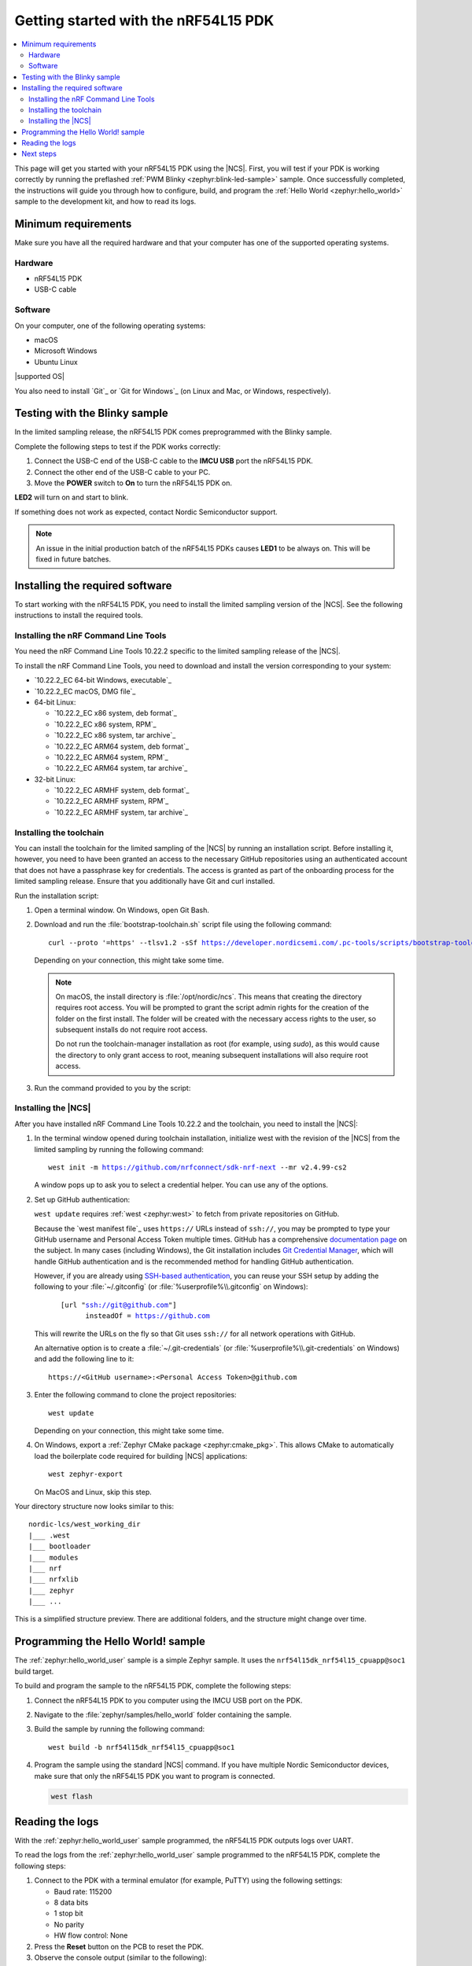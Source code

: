 .. _ug_nrf54l15_gs:

Getting started with the nRF54L15 PDK
#####################################

.. contents::
   :local:
   :depth: 2

This page will get you started with your nRF54L15 PDK using the |NCS|.
First, you will test if your PDK is working correctly by running the preflashed :ref:`PWM Blinky <zephyr:blink-led-sample>` sample.
Once successfully completed, the instructions will guide you through how to configure, build, and program the :ref:`Hello World <zephyr:hello_world>` sample to the development kit, and how to read its logs.

.. _ug_nrf54l15_gs_requirements:

Minimum requirements
********************

Make sure you have all the required hardware and that your computer has one of the supported operating systems.

Hardware
========

* nRF54L15 PDK
* USB-C cable

Software
========

On your computer, one of the following operating systems:

* macOS
* Microsoft Windows
* Ubuntu Linux

|supported OS|

You also need to install `Git`_ or `Git for Windows`_ (on Linux and Mac, or Windows, respectively).

.. _ug_nrf54l15_gs_test_sample:

Testing with the Blinky sample
******************************

In the limited sampling release, the nRF54L15 PDK comes preprogrammed with the Blinky sample.

Complete the following steps to test if the PDK works correctly:

1. Connect the USB-C end of the USB-C cable to the **IMCU USB** port the nRF54L15 PDK.
#. Connect the other end of the USB-C cable to your PC.
#. Move the **POWER** switch to **On** to turn the nRF54L15 PDK on.

**LED2** will turn on and start to blink.

If something does not work as expected, contact Nordic Semiconductor support.

.. note::
   An issue in the initial production batch of the nRF54L15 PDKs causes **LED1** to be always on.
   This will be fixed in future batches.

.. _nrf54l15_gs_installing_software:

Installing the required software
********************************

To start working with the nRF54L15 PDK, you need to install the limited sampling version of the |NCS|.
See the following instructions to install the required tools.

.. _nrf54l15_install_commandline:

Installing the nRF Command Line Tools
=====================================

You need the nRF Command Line Tools 10.22.2 specific to the limited sampling release of the |NCS|.

To install the nRF Command Line Tools, you need to download and install the version corresponding to your system:

* `10.22.2_EC 64-bit Windows, executable`_
* `10.22.2_EC macOS, DMG file`_
* 64-bit Linux:

  * `10.22.2_EC x86 system, deb format`_
  * `10.22.2_EC x86 system, RPM`_
  * `10.22.2_EC x86 system, tar archive`_

  * `10.22.2_EC ARM64 system, deb format`_
  * `10.22.2_EC ARM64 system, RPM`_
  * `10.22.2_EC ARM64 system, tar archive`_

* 32-bit Linux:

  * `10.22.2_EC ARMHF system, deb format`_
  * `10.22.2_EC ARMHF system, RPM`_
  * `10.22.2_EC ARMHF system, tar archive`_

Installing the toolchain
========================

You can install the toolchain for the limited sampling of the |NCS| by running an installation script.
Before installing it, however, you need to have been granted an access to the necessary GitHub repositories using an authenticated account that does not have a passphrase key for credentials.
The access is granted as part of the onboarding process for the limited sampling release.
Ensure that you additionally have Git and curl installed.

Run the installation script:

1. Open a terminal window.
   On Windows, open Git Bash.
#. Download and run the :file:`bootstrap-toolchain.sh` script file using the following command:

   .. parsed-literal::
      :class: highlight

      curl --proto '=https' --tlsv1.2 -sSf https://developer.nordicsemi.com/.pc-tools/scripts/bootstrap-toolchain.sh | NCS_TOOLCHAIN_VERSION=v2.4.99-cs2 sh

   Depending on your connection, this might take some time.

   .. note::
      On macOS, the install directory is :file:`/opt/nordic/ncs`.
      This  means that creating the directory requires root access.
      You will be prompted to grant the script admin rights for the creation of the folder on the first install.
      The folder will be created with the necessary access rights to the user, so subsequent installs do not require root access.

      Do not run the toolchain-manager installation as root (for example, using `sudo`), as this would cause the directory to only grant access to root, meaning subsequent installations will also require root access.

#. Run the command provided to you by the script:

   .. tabs::

      .. tab:: Windows

            Run the following command in Git Bash:

            .. parsed-literal::
               :class: highlight

               c:/nordic-lcs/nrfutil.exe toolchain-manager launch --terminal --chdir "c:/nordic-lcs/west_working_dir" --ncs-version v2.4.99-cs2

            This opens a new terminal window with the |NCS| toolchain environment, where west and other development tools are available.
            Alternatively, you can run the following command::

               c:/nordic-lcs/nrfutil.exe toolchain-manager env --as-script

            This gives all the necessary environmental variables you need to copy-paste and execute in the same terminal window to be able to run west directly there.

            .. caution::
               When working with the limited sampling release, you must always use the terminal window where the west environmental variables have been called.

            If you run into errors during the installation process, delete the :file:`.west` folder inside the :file:`C:\\nordic-lcs` directory, and start over.

            We recommend adding the path where nrfutil is located to your environmental variables.

      .. tab:: Linux

            Run the following command in your terminal:

            .. parsed-literal::
               :class: highlight

               $HOME/nordic-lcs/nrfutil toolchain-manager launch --shell --chdir "$HOME/nordic-lcs/west_working_dir" --ncs-version v2.4.99-cs2

            This makes west and other development tools in the |NCS| toolchain environment available in the same shell session.

            .. caution::
               When working with west in the limited sampling release version of |NCS|, you must always use this shell window.

            If you run into errors during the installation process, delete the :file:`.west` folder inside the :file:`nordic-lcs` directory, and start over.

            We recommend adding the path where nrfutil is located to your environmental variables.

      .. tab:: macOS

            To install the required tools, complete the following steps:

            .. ncs-include:: develop/getting_started/index.rst
               :docset: zephyr
               :dedent: 6
               :start-after: .. _install_dependencies_macos:
               :end-before: group-tab:: Windows

            Ensure that these dependencies are installed with their versions as specified in the :ref:`Required tools table <req_tools_table>`.
            To check the installed versions, run the following command:

            .. parsed-literal::
               :class: highlight

                brew list --versions

.. _nrf5l15_install_ncs:

Installing the |NCS|
====================

After you have installed nRF Command Line Tools 10.22.2 and the toolchain, you need to install the |NCS|:

1. In the terminal window opened during toolchain installation, initialize west with the revision of the |NCS| from the limited sampling by running the following command:

   .. parsed-literal::
      :class: highlight

      west init -m https://github.com/nrfconnect/sdk-nrf-next --mr v2.4.99-cs2

   A window pops up to ask you to select a credential helper.
   You can use any of the options.

#. Set up GitHub authentication:

   ``west update`` requires :ref:`west <zephyr:west>` to fetch from private repositories on GitHub.

   Because the `west manifest file`_ uses ``https://`` URLs instead of ``ssh://``, you may be prompted to type your GitHub username and Personal Access Token multiple times.
   GitHub has a comprehensive `documentation page <https://docs.github.com/en/authentication/keeping-your-account-and-data-secure/about-authentication-to-github>`_ on the subject.
   In many cases (including Windows), the Git installation includes `Git Credential Manager <https://github.com/git-ecosystem/git-credential-manager>`_, which will handle GitHub authentication and is the recommended method for handling GitHub authentication.

   However, if you are already using `SSH-based authentication <https://docs.github.com/en/authentication/connecting-to-github-with-ssh/generating-a-new-ssh-key-and-adding-it-to-the-ssh-agent>`_, you can reuse your SSH setup by adding the following to your :file:`~/.gitconfig` (or :file:`%userprofile%\\.gitconfig` on Windows):

   .. parsed-literal::
      :class: highlight

         [url "ssh://git@github.com"]
               insteadOf = https://github.com

   This will rewrite the URLs on the fly so that Git uses ``ssh://`` for all network operations with GitHub.

   An alternative option is to create a :file:`~/.git-credentials` (or :file:`%userprofile%\\.git-credentials` on Windows) and add the following line to it::

      https://<GitHub username>:<Personal Access Token>@github.com

#. Enter the following command to clone the project repositories::

      west update

   Depending on your connection, this might take some time.

#. On Windows, export a :ref:`Zephyr CMake package <zephyr:cmake_pkg>`.
   This allows CMake to automatically load the boilerplate code required for building |NCS| applications::

      west zephyr-export

   On MacOS and Linux, skip this step.

Your directory structure now looks similar to this::

    nordic-lcs/west_working_dir
    |___ .west
    |___ bootloader
    |___ modules
    |___ nrf
    |___ nrfxlib
    |___ zephyr
    |___ ...

This is a simplified structure preview.
There are additional folders, and the structure might change over time.

.. _ug_nrf54l15_gs_sample:

Programming the Hello World! sample
***********************************

The :ref:`zephyr:hello_world_user` sample is a simple Zephyr sample.
It uses the ``nrf54l15dk_nrf54l15_cpuapp@soc1`` build target.

To build and program the sample to the nRF54L15 PDK, complete the following steps:

1. Connect the nRF54L15 PDK to you computer using the IMCU USB port on the PDK.
#. Navigate to the :file:`zephyr/samples/hello_world` folder containing the sample.
#. Build the sample by running the following command::

      west build -b nrf54l15dk_nrf54l15_cpuapp@soc1

#. Program the sample using the standard |NCS| command.
   If you have multiple Nordic Semiconductor devices, make sure that only the nRF54L15 PDK you want to program is connected.

   .. code-block:: console

      west flash

.. _nrf54l15_sample_reading_logs:

Reading the logs
****************

With the :ref:`zephyr:hello_world_user` sample programmed, the nRF54L15 PDK outputs logs over UART.

To read the logs from the :ref:`zephyr:hello_world_user` sample programmed to the nRF54L15 PDK, complete the following steps:

1. Connect to the PDK with a terminal emulator (for example, PuTTY) using the following settings:

   * Baud rate: 115200
   * 8 data bits
   * 1 stop bit
   * No parity
   * HW flow control: None

#. Press the **Reset** button on the PCB to reset the PDK.
#. Observe the console output (similar to the following):

  .. code-block:: console

   *** Booting Zephyr OS build 06af494ba663  ***
   Hello world! nrf54l15dk_nrf54l15_cpuapp@soc1

Next steps
**********

You are now all set to use the nRF54L15 PDK.
See the following links for where to go next:

* The `nRF54L15 Objective Product Specification`_ (OPS) PDF document for the nRF54L15.
* The :ref:`ug_nrf54l15_samples` page to see the available samples for the nRF54L15 PDK for the initial limited sampling.
* The :ref:`introductory documentation <getting_started>` for more information on the |NCS| and the development environment.
